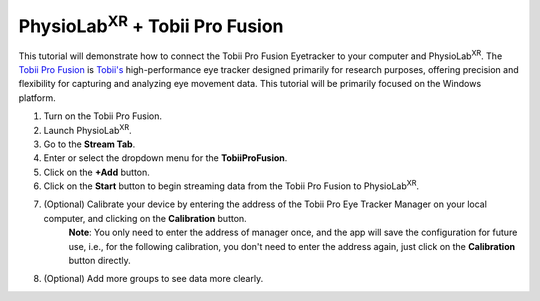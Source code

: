 ###############################################################################################
PhysioLab\ :sup:`XR` + Tobii Pro Fusion
###############################################################################################

This tutorial will demonstrate how to connect the Tobii Pro Fusion Eyetracker to your computer and PhysioLab\ :sup:`XR`.
The `Tobii Pro Fusion <https://www.tobii.com/products/eye-trackers/screen-based/tobii-pro-fusion>`_ is `Tobii's <https://www.tobii.com/>`_ high-performance eye tracker designed primarily for research purposes, offering precision and flexibility for capturing and analyzing eye movement data.
This tutorial will be primarily focused on the Windows platform.

1. Turn on the Tobii Pro Fusion.
2. Launch PhysioLab\ :sup:`XR`.
3. Go to the **Stream Tab**.
4. Enter or select the dropdown menu for the **TobiiProFusion**.
5. Click on the **+Add** button.
6. Click on the **Start** button to begin streaming data from the Tobii Pro Fusion to PhysioLab\ :sup:`XR`.

.. raw:: html

    <iframe width="560" height="315" src="https://www.youtube.com/embed/j63mmHf7muo"
    frameborder="0" allowfullscreen></iframe>

7. (Optional) Calibrate your device by entering the address of the Tobii Pro Eye Tracker Manager on your local computer, and clicking on the **Calibration** button.
    **Note**: You only need to enter the address of manager once, and the app will save the configuration for future use, i.e., for the following calibration, you don't need to enter the address again, just click on the **Calibration** button directly.

.. raw:: html

    <iframe width="560" height="315" src="https://www.youtube.com/embed/qHrlWp9ET0U"
    frameborder="0" allowfullscreen></iframe>

8. (Optional) Add more groups to see data more clearly.

.. raw:: html

    <iframe width="560" height="315" src="https://www.youtube.com/embed/nww_af1odXc"
    frameborder="0" allowfullscreen></iframe>
